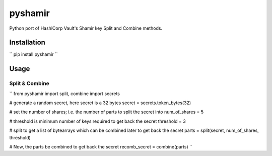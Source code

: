========
pyshamir
========
Python port of HashiCorp Vault's Shamir key Split and Combine methods.

Installation
============
`` pip install pyshamir ``

Usage
=====
Split & Combine
---------------
``
from pyshamir import split, combine
import secrets

# generate a random secret, here secret is a 32 bytes
secret = secrets.token_bytes(32)

# set the number of shares; i.e. the number of parts to split the secret into
num_of_shares = 5

# threshold is minimum number of keys required to get back the secret
threshold = 3

# split to get a list of bytearrays which can be combined later to get back the secret
parts = split(secret, num_of_shares, threshold)

# Now, the parts be combined to get back the secret
recomb_secret = combine(parts)
``
